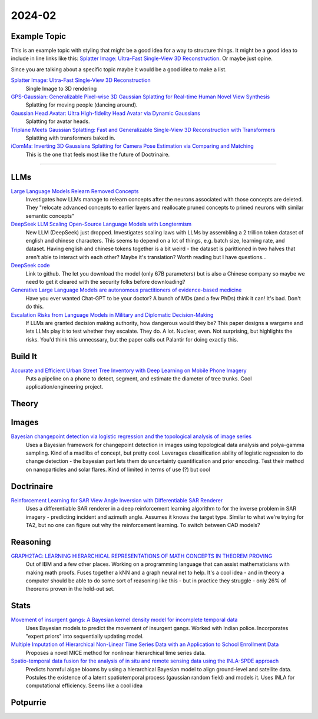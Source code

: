 
2024-02
=======

Example Topic
-------------

This is an example topic with styling that might be a good idea for a way to structure things. It might be a good idea to include in line links like this: `Splatter Image: Ultra-Fast Single-View 3D Reconstruction <https://arxiv.org/abs/2312.13150>`_. Or maybe just opine. 

Since you are talking about a specific topic maybe it would be a good idea to make a list. 

`Splatter Image: Ultra-Fast Single-View 3D Reconstruction <https://szymanowiczs.github.io/splatter-image>`_
    Single Image to 3D rendering

`GPS-Gaussian: Generalizable Pixel-wise 3D Gaussian Splatting for Real-time Human Novel View Synthesis <https://shunyuanzheng.github.io/GPS-Gaussian>`_
    Splatting for moving people (dancing around).

`Gaussian Head Avatar: Ultra High-fidelity Head Avatar via Dynamic Gaussians <https://yuelangx.github.io/gaussianheadavatar/>`_
    Splatting for avatar heads.

`Triplane Meets Gaussian Splatting: Fast and Generalizable Single-View 3D Reconstruction with Transformers <https://arxiv.org/abs/2312.09147>`_
    Splatting with transformers baked in.

`iComMa: Inverting 3D Gaussians Splatting for Camera Pose Estimation via Comparing and Matching <https://arxiv.org/abs/2312.09031>`_
    This is the one that feels most like the future of Doctrinaire. 

------------


LLMs
----

`Large Language Models Relearn Removed Concepts <https://arxiv.org/pdf/2401.01814.pdf>`_
    Investigates how LLMs manage to relearn concepts after the neurons associated with those concepts are deleted.  They "relocate advanced concepts to earlier layers and reallocate pruned concepts to primed neurons with similar semantic concepts"

`DeepSeek LLM Scaling Open-Source Language Models with Longtermism <https://arxiv.org/pdf/2401.02954.pdf>`_
    New LLM (DeepSeek) just dropped.  Investigates scaling laws with LLMs by assembling a 2 trillion token dataset of english and chinese characters.  This seems to depend on a lot of things, e.g. batch size, learning rate, and dataset.  Having english and chinese tokens together is a bit weird - the dataset is parittioned in two halves that aren't able to interact with each other?  Maybe it's translation? Worth reading but I have questions...

`DeepSeek code <https://github.com/deepseek-ai/DeepSeek-LLM>`_
    Link to github.  The let you download the model (only 67B parameters) but is also a Chinese company so maybe we need to get it cleared with the security folks before downloading?

`Generative Large Language Models are autonomous practitioners of evidence-based medicine <https://arxiv.org/pdf/2401.02851.pdf>`_
    Have you ever wanted Chat-GPT to be your doctor?  A bunch of MDs (and a few PhDs) think it can!  It's bad.  Don't do this.


`Escalation Risks from Language Models in Military and Diplomatic Decision-Making <https://arxiv.org/pdf/2401.03408.pdf>`_
    If LLMs are granted decision making authority, how dangerous would they be?  This paper designs a wargame and lets LLMs play it to test whether they escalate.  They do.  A lot.  Nuclear, even.  Not surprising, but highlights the risks.  You'd think this unnecssary, but the paper calls out Palantir for doing exactly this.

Build It
--------

`Accurate and Efficient Urban Street Tree Inventory with Deep Learning on Mobile Phone Imagery <https://arxiv.org/pdf/2401.01180.pdf>`_
    Puts a pipeline on a phone to detect, segment, and estimate the diameter of tree trunks.  Cool application/engineering project.


Theory
------


Images
------

`Bayesian changepoint detection via logistic regression and the topological analysis of image series <https://arxiv.org/pdf/2401.02917.pdf>`_
    Uses a Bayesian framework for changepoint detection in images using topological data analysis and polya-gamma sampling.  Kind of a madlibs of concept, but pretty cool.  Leverages classification ability of logistic regression to do change detection - the bayesian part lets them do uncertainty quantification and prior encoding.  Test their method on nanoparticles and solar flares.  Kind of limited in terms of use (?) but cool


Doctrinaire
-----------

`Reinforcement Learning for SAR View Angle Inversion with Differentiable SAR Renderer <https://arxiv.org/pdf/2401.01165.pdf>`_
    Uses a differentiable SAR renderer in a deep reinforcement learning algorithm to for the inverse problem in SAR imagery - predicting incident and azimuth angle.  Assumes it knows the target type.  Similar to what we're trying for TA2, but no one can figure out why the reinforcement learning.  To switch between CAD models?



Reasoning
---------

`GRAPH2TAC: LEARNING HIERARCHICAL REPRESENTATIONS OF MATH CONCEPTS IN THEOREM PROVING <https://arxiv.org/pdf/2401.02949.pdf>`_
    Out of IBM and a few other places.  Working on a programming language that can assist mathematicians with making math proofs.  Fuses together a kNN and a graph neural net to help.  It's a cool idea - and in theory a computer should be able to do some sort of reasoning like this - but in practice they struggle - only 26% of theorems proven in the hold-out set.


Stats
-----

`Movement of insurgent gangs: A Bayesian kernel density model for incomplete temporal data <https://arxiv.org/pdf/2401.01231.pdf>`_
    Uses Bayesian models to predict the movement of insurgent gangs.  Worked with Indian police.  Incorporates "expert priors" into sequentially updating model.

`Multiple Imputation of Hierarchical Non-Linear Time Series Data with an Application to School Enrollment Data <https://arxiv.org/pdf/2401.01872.pdf>`_
    Proposes a novel MICE method for nonlinear hierarchical time series data.  


`Spatio-temporal data fusion for the analysis of in situ and remote sensing data using the INLA-SPDE approach <https://arxiv.org/pdf/2401.04723.pdf>`_
    Predicts harmful algae blooms by using a hierarchical Bayesian model to align ground-level and satellite data.  Postules the existence of a latent spatiotemporal process (gaussian random field) and models it.  Uses INLA for computational efficiency. Seems like a cool idea

Potpurrie
---------